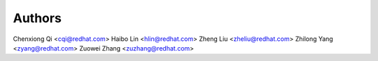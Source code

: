 Authors
=======

Chenxiong Qi <cqi@redhat.com>
Haibo Lin <hlin@redhat.com>
Zheng Liu <zheliu@redhat.com>
Zhilong Yang <zyang@redhat.com>
Zuowei Zhang <zuzhang@redhat.com>
